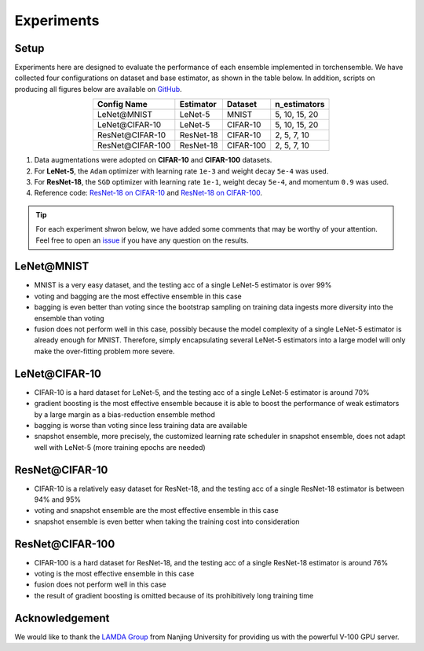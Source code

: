 Experiments
===========

Setup
~~~~~

Experiments here are designed to evaluate the performance of each ensemble implemented in torchensemble. We have collected four configurations on dataset and base estimator, as shown in the table below. In addition, scripts on producing all figures below are available on `GitHub <https://github.com/xuyxu/Ensemble-Pytorch/tree/master/docs/plotting>`__.

.. table::
   :align: center

   +------------------+----------------+-----------+-------------------+
   |   Config Name    |   Estimator    |  Dataset  |    n_estimators   |
   +==================+================+===========+===================+
   |    LeNet\@MNIST  |     LeNet-5    |   MNIST   |   5, 10, 15, 20   |
   +------------------+----------------+-----------+-------------------+
   |  LeNet\@CIFAR-10 |     LeNet-5    |  CIFAR-10 |   5, 10, 15, 20   |
   +------------------+----------------+-----------+-------------------+
   | ResNet\@CIFAR-10 |    ResNet-18   |  CIFAR-10 |    2, 5, 7, 10    |
   +------------------+----------------+-----------+-------------------+
   |ResNet\@CIFAR-100 |    ResNet-18   | CIFAR-100 |    2, 5, 7, 10    |
   +------------------+----------------+-----------+-------------------+

1. Data augmentations were adopted on **CIFAR-10** and **CIFAR-100** datasets.
2. For **LeNet-5**, the ``Adam`` optimizer with learning rate ``1e-3`` and weight decay ``5e-4`` was used.
3. For **ResNet-18**, the ``SGD`` optimizer with learning rate ``1e-1``, weight decay ``5e-4``, and momentum ``0.9`` was used.
4. Reference code: `ResNet-18 on CIFAR-10 <https://github.com/kuangliu/pytorch-cifar>`__ and `ResNet-18 on CIFAR-100 <https://github.com/weiaicunzai/pytorch-cifar100>`__.

.. tip::

  For each experiment shwon below, we have added some comments that may be worthy of your attention. Feel free to open an `issue <https://github.com/xuyxu/Ensemble-Pytorch/issues>`__ if you have any question on the results.

LeNet\@MNIST
~~~~~~~~~~~~

.. image:: ./_images/lenet_mnist.png
   :align: center
   :width: 400

* MNIST is a very easy dataset, and the testing acc of a single LeNet-5 estimator is over 99%
* voting and bagging are the most effective ensemble in this case
* bagging is even better than voting since the bootstrap sampling on training data ingests more diversity into the ensemble than voting
* fusion does not perform well in this case, possibly because the model complexity of a single LeNet-5 estimator is already enough for MNIST. Therefore, simply encapsulating several LeNet-5 estimators into a large model will only make the over-fitting problem more severe.

LeNet\@CIFAR-10
~~~~~~~~~~~~~~~

.. image:: ./_images/lenet_cifar10.png
   :align: center
   :width: 400

* CIFAR-10 is a hard dataset for LeNet-5, and the testing acc of a single LeNet-5 estimator is around 70%
* gradient boosting is the most effective ensemble because it is able to boost the performance of weak estimators by a large margin as a bias-reduction ensemble method
* bagging is worse than voting since less training data are available
* snapshot ensemble, more precisely, the customized learning rate scheduler in snapshot ensemble, does not adapt well with LeNet-5 (more training epochs are needed)

ResNet\@CIFAR-10
~~~~~~~~~~~~~~~~

.. image:: ./_images/resnet_cifar10.png
   :align: center
   :width: 400

* CIFAR-10 is a relatively easy dataset for ResNet-18, and the testing acc of a single ResNet-18 estimator is between 94% and 95%
* voting and snapshot ensemble are the most effective ensemble in this case
* snapshot ensemble is even better when taking the training cost into consideration

ResNet\@CIFAR-100
~~~~~~~~~~~~~~~~~

.. image:: ./_images/resnet_cifar100.png
   :align: center
   :width: 400

* CIFAR-100 is a hard dataset for ResNet-18, and the testing acc of a single ResNet-18 estimator is around 76%
* voting is the most effective ensemble in this case
* fusion does not perform well in this case
* the result of gradient boosting is omitted because of its prohibitively long training time

Acknowledgement
~~~~~~~~~~~~~~~

We would like to thank the `LAMDA Group <http://www.lamda.nju.edu.cn/MainPage.ashx>`__ from Nanjing University for providing us with the powerful V-100 GPU server.